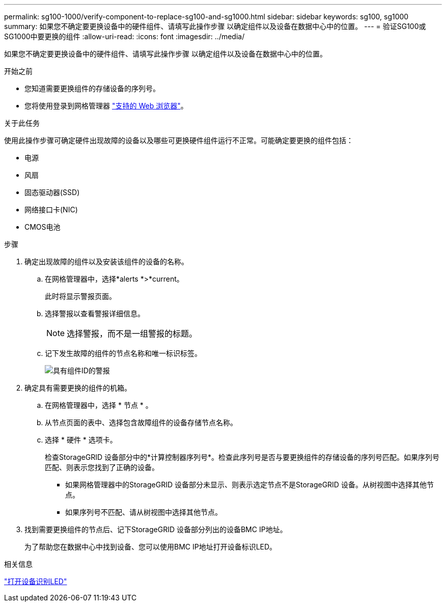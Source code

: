 ---
permalink: sg100-1000/verify-component-to-replace-sg100-and-sg1000.html 
sidebar: sidebar 
keywords: sg100, sg1000 
summary: 如果您不确定要更换设备中的硬件组件、请填写此操作步骤 以确定组件以及设备在数据中心中的位置。 
---
= 验证SG100或SG1000中要更换的组件
:allow-uri-read: 
:icons: font
:imagesdir: ../media/


[role="lead"]
如果您不确定要更换设备中的硬件组件、请填写此操作步骤 以确定组件以及设备在数据中心中的位置。

.开始之前
* 您知道需要更换组件的存储设备的序列号。
* 您将使用登录到网格管理器 https://docs.netapp.com/us-en/storagegrid-118/admin/web-browser-requirements.html["支持的 Web 浏览器"^]。


.关于此任务
使用此操作步骤可确定硬件出现故障的设备以及哪些可更换硬件组件运行不正常。可能确定要更换的组件包括：

* 电源
* 风扇
* 固态驱动器(SSD)
* 网络接口卡(NIC)
* CMOS电池


.步骤
. 确定出现故障的组件以及安装该组件的设备的名称。
+
.. 在网格管理器中，选择*alerts *>*current。
+
此时将显示警报页面。

.. 选择警报以查看警报详细信息。
+

NOTE: 选择警报，而不是一组警报的标题。

.. 记下发生故障的组件的节点名称和唯一标识标签。
+
image::../media/nic-alert-sgf6112.jpg[具有组件ID的警报]



. 确定具有需要更换的组件的机箱。
+
.. 在网格管理器中，选择 * 节点 * 。
.. 从节点页面的表中、选择包含故障组件的设备存储节点名称。
.. 选择 * 硬件 * 选项卡。
+
检查StorageGRID 设备部分中的*计算控制器序列号*。检查此序列号是否与要更换组件的存储设备的序列号匹配。如果序列号匹配、则表示您找到了正确的设备。

+
*** 如果网格管理器中的StorageGRID 设备部分未显示、则表示选定节点不是StorageGRID 设备。从树视图中选择其他节点。
*** 如果序列号不匹配、请从树视图中选择其他节点。




. 找到需要更换组件的节点后、记下StorageGRID 设备部分列出的设备BMC IP地址。
+
为了帮助您在数据中心中找到设备、您可以使用BMC IP地址打开设备标识LED。



.相关信息
link:turning-controller-identify-led-on-and-off.html["打开设备识别LED"]
